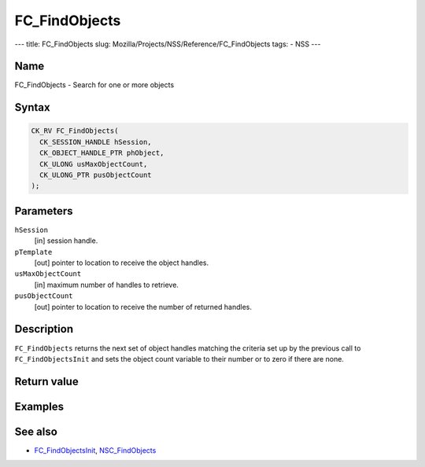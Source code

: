 ==============
FC_FindObjects
==============
--- title: FC_FindObjects slug:
Mozilla/Projects/NSS/Reference/FC_FindObjects tags: - NSS ---

.. _Name:

Name
~~~~

FC_FindObjects - Search for one or more objects

.. _Syntax:

Syntax
~~~~~~

.. code:: eval

   CK_RV FC_FindObjects(
     CK_SESSION_HANDLE hSession,
     CK_OBJECT_HANDLE_PTR phObject,
     CK_ULONG usMaxObjectCount,
     CK_ULONG_PTR pusObjectCount
   );

.. _Parameters:

Parameters
~~~~~~~~~~

``hSession``
   [in] session handle.
``pTemplate``
   [out] pointer to location to receive the
   object handles.
``usMaxObjectCount``
   [in] maximum number of handles to retrieve.
``pusObjectCount``
   [out] pointer to location to receive the
   number of returned handles.

.. _Description:

Description
~~~~~~~~~~~

``FC_FindObjects`` returns the next set of object handles matching the
criteria set up by the previous call to ``FC_FindObjectsInit`` and sets
the object count variable to their number or to zero if there are none.

.. _Return_value:

Return value
~~~~~~~~~~~~

.. _Examples:

Examples
~~~~~~~~

.. _See_also:

See also
~~~~~~~~

-  `FC_FindObjectsInit </en-US/FC_FindObjectsInit>`__,
   `NSC_FindObjects </en-US/NSC_FindObjects>`__

